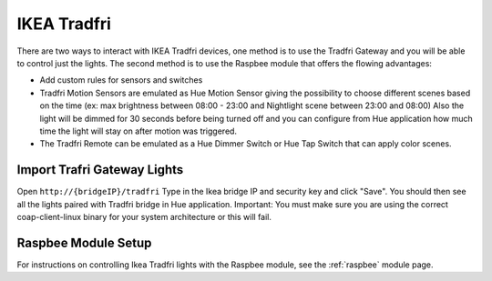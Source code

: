 IKEA Tradfri
============

There are two ways to interact with IKEA Tradfri devices, one method is to use the Tradfri Gateway and you will be able to control just the lights.
The second method is to use the Raspbee module that offers the flowing advantages:

* Add custom rules for sensors and switches
* Tradfri Motion Sensors are emulated as Hue Motion Sensor giving the possibility to choose different scenes based on the time (ex: max brightness between 08:00 - 23:00 and Nightlight scene between 23:00 and 08:00) Also the light will be dimmed for 30 seconds before being turned off and you can configure from Hue application how much time the light will stay on after motion was triggered.
* The Tradfri Remote can be emulated as a Hue Dimmer Switch or Hue Tap Switch that can apply color scenes.

Import Trafri Gateway Lights
----------------------------

Open ``http://{bridgeIP}/tradfri`` Type in the Ikea bridge IP and security key and click "Save".
You should then see all the lights paired with Tradfri bridge in Hue application.
Important: You must make sure you are using the correct coap-client-linux binary for your system architecture or this will fail.

Raspbee Module Setup
--------------------

For instructions on controlling Ikea Tradfri lights with the Raspbee module, see the :ref:`raspbee` module page.
